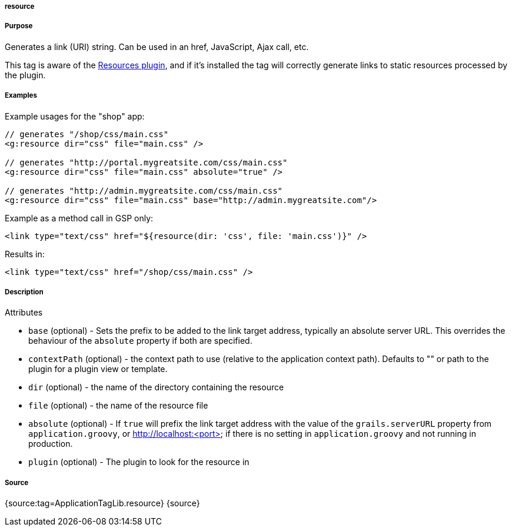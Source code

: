 
===== resource



===== Purpose


Generates a link (URI) string. Can be used in an href, JavaScript, Ajax call, etc.

This tag is aware of the http://grails.org/plugin/resources[Resources plugin], and if it's installed the tag will correctly generate links to static resources processed by the plugin.


===== Examples


Example usages for the "shop" app:

[source,xml]
----
// generates "/shop/css/main.css"
<g:resource dir="css" file="main.css" />

// generates "http://portal.mygreatsite.com/css/main.css"
<g:resource dir="css" file="main.css" absolute="true" />

// generates "http://admin.mygreatsite.com/css/main.css"
<g:resource dir="css" file="main.css" base="http://admin.mygreatsite.com"/>
----

Example as a method call in GSP only:

[source,xml]
----
<link type="text/css" href="${resource(dir: 'css', file: 'main.css')}" />
----

Results in:

[source,xml]
----
<link type="text/css" href="/shop/css/main.css" />
----


===== Description


Attributes

* `base` (optional) - Sets the prefix to be added to the link target address, typically an absolute server URL. This overrides the behaviour of the `absolute` property if both are specified.
* `contextPath` (optional) - the context path to use (relative to the application context path). Defaults to "" or path to the plugin for a plugin view or template.
* `dir` (optional) - the name of the directory containing the resource
* `file` (optional) - the name of the resource file
* `absolute` (optional) - If `true` will prefix the link target address with the value of the `grails.serverURL` property from `application.groovy`, or http://localhost:<port> if there is no setting in `application.groovy` and not running in production.
* `plugin` (optional) - The plugin to look for the resource in


===== Source


{source:tag=ApplicationTagLib.resource}
{source}
